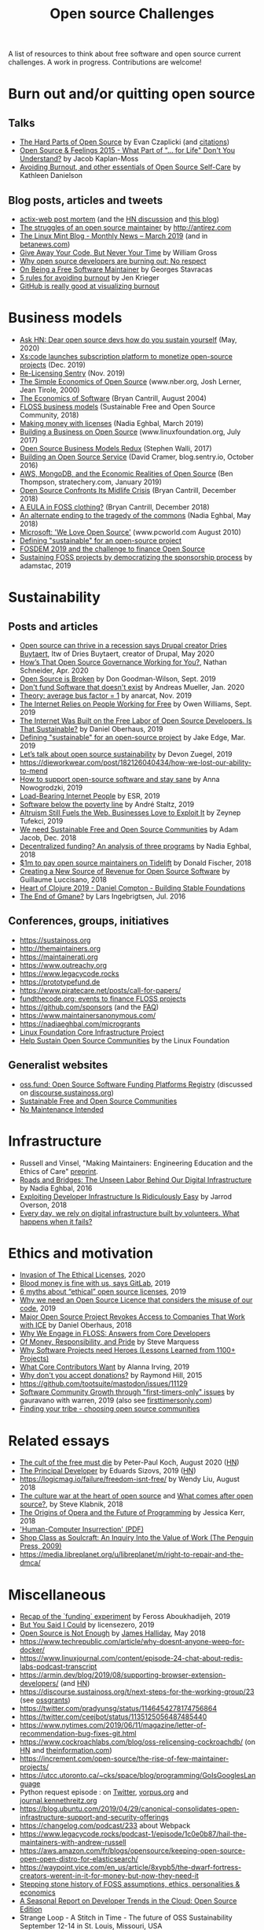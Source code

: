 #+title: Open source Challenges

A list of resources to think about free software and open source
current challenges.  A work in progress.  Contributions are welcome!

* Burn out and/or quitting open source

** Talks

- [[https://www.youtube.com/watch?v=o_4EX4dPppA][The Hard Parts of Open Source]] by Evan Czaplicki (and [[https://gist.github.com/evancz/b29d1ce4166a557d03474278b2b44514][citations]])
- [[https://www.youtube.com/watch?v=EqcuzSwySR4][Open Source & Feelings 2015 - What Part of "... for Life" Don't You
  Understand?]] by Jacob Kaplan-Moss
- [[https://www.youtube.com/watch?v=RbeHBnWfXUc][Avoiding Burnout, and other essentials of Open Source Self-Care]] by Kathleen Danielson

** Blog posts, articles and tweets

- [[https://github.com/actix/actix-web][actix-web post mortem]] (and the [[https://news.ycombinator.com/item?id=22073908][HN discussion]] and [[https://words.steveklabnik.com/a-sad-day-for-rust][this blog]])
- [[http://antirez.com/news/129][The struggles of an open source maintainer]] by http://antirez.com
- [[https://blog.linuxmint.com/?p=3736][The Linux Mint Blog - Monthly News – March 2019]] (and in [[https://betanews.com/2019/04/01/linux-mint-depressed/][betanews.com]])
- [[http://wgross.net/essays/give-away-your-code-but-never-your-time][Give Away Your Code, But Never Your Time]] by William Gross
- [[https://www.techrepublic.com/article/why-open-source-developers-are-burning-out-no-respect/][Why open source developers are burning out: No respect]]
- [[https://feaneron.com/2019/03/28/on-being-a-free-software-maintainer/][On Being a Free Software Maintainer]] by Georges Stavracas
- [[https://opensource.com/business/16/5/5-rules-avoiding-burnout][5 rules for avoiding burnout]] by Jen Krieger
- [[https://twitter.com/destroytoday/status/1180961725933338624][GitHub is really good at visualizing burnout]]

* Business models

- [[https://news.ycombinator.com/item?id=23218943][Ask HN: Dear open source devs how do you sustain yourself]] (May, 2020)
- [[https://techcrunch.com/2019/12/10/xscode-launches-subscription-platform-to-monetize-open-source-projects/][Xs:code launches subscription platform to monetize open-source projects]] (Dec. 2019)
- [[https://blog.sentry.io/2019/11/06/relicensing-sentry][Re-Licensing Sentry]] (Nov. 2019)
- [[https://www.nber.org/papers/w7600][The Simple Economics of Open Source]] (www.nber.org, Josh Lerner, Jean Tirole, 2000)
- [[http://dtrace.org/blogs/bmc/2004/08/28/the-economics-of-software/][The Economics of Software]] (Bryan Cantrill, August 2004)
- [[https://sfosc.org/business-models/][FLOSS business models]] (Sustainable Free and Open Source Community, 2018)
- [[https://nadiaeghbal.com/licenses][Making money with licenses]] (Nadia Eghbal, March 2019)
- [[https://www.linuxfoundation.org/open-source-management/2017/06/building-a-business-on-open-source/][Building a Business on Open Source]] (www.linuxfoundation.org, July 2017)
- [[https://www.slideshare.net/stephenrwalli/there-is-no-open-source-business-model-78575010][Open Source Business Models Redux]] (Stephen Walli, 2017)
- [[https://blog.sentry.io/2016/10/24/building-an-open-source-service.html][Building an Open Source Service]] (David Cramer, blog.sentry.io, October 2016)
- [[https://stratechery.com/2019/aws-mongodb-and-the-economic-realities-of-open-source/][AWS, MongoDB, and the Economic Realities of Open Source]] (Ben Thompson, stratechery.com, January 2019)
- [[http://dtrace.org/blogs/bmc/2018/12/14/open-source-confronts-its-midlife-crisis/][Open Source Confronts Its Midlife Crisis]] (Bryan Cantrill, December 2018)
- [[http://dtrace.org/blogs/bmc/2018/12/16/a-eula-in-foss-clothing/][A EULA in FOSS clothing?]] (Bryan Cantrill, December 2018)
- [[https://medium.com/@nayafia/an-alternate-ending-to-the-tragedy-of-the-commons-446b4e960887][An alternate ending to the tragedy of the commons]] (Nadia Eghbal, May 2018)
- [[https://www.pcworld.com/article/203923/microsoft_we_love_open_source.html][Microsoft: 'We Love Open Source']] (www.pcworld.com August 2010)
- [[https://lwn.net/Articles/783169/][Defining "sustainable" for an open-source project]]
- [[https://blog.ludovic.org/xwiki/bin/view/Blog/FOSDEM2019%20and%20the%20challenge%20to%20finance%20Open%20Source][FOSDEM 2019 and the challenge to finance Open Source]]
- [[https://changelog.com/news/sustaining-foss-projects-by-democratizing-the-sponsorship-process-Zqr2][Sustaining FOSS projects by democratizing the sponsorship process]] by adamstac, 2019

* Sustainability

** Posts and articles

- [[https://www.techrepublic.com/article/open-source-can-thrive-in-a-recession-says-drupal-creator-dries-buytaert/][Open source can thrive in a recession says Drupal creator Dries Buytaert]], Itw of Dries Buytaert, creator of Drupal, May 2020
- [[https://hackernoon.com/hows-that-open-source-governance-working-for-you-mphv32ng][How’s That Open Source Governance Working for You?]], Nathan Schneider, Apr. 2020
- [[https://don.goodman-wilson.com/posts/open-source-is-broken/][Open Source is Broken]] by Don Goodman-Wilson, Sept. 2019
- [[https://peekaboo-vision.blogspot.com/2020/01/dont-fund-software-that-doesnt-exist.html][Don't fund Software that doesn't exist]] by Andreas Mueller, Jan. 2020
- [[https://anarc.at/blog/2019-10-16-bus-factor/][Theory: average bus factor = 1]] by anarcat, Nov. 2019
- [[https://onezero.medium.com/the-internet-relies-on-people-working-for-free-a79104a68bcc][The Internet Relies on People Working for Free]] by Owen Williams, Sept. 2019
- [[https://motherboard.vice.com/en_us/article/43zak3/the-internet-was-built-on-the-free-labor-of-open-source-developers-is-that-sustainable][The Internet Was Built on the Free Labor of Open Source
  Developers. Is That Sustainable?]] by Daniel Oberhaus, 2019
- [[https://lwn.net/Articles/783169/][Defining "sustainable" for an open-source project]] by Jake Edge, Mar. 2019
- [[https://github.blog/2019-01-17-lets-talk-about-open-source-sustainability/][Let’s talk about open source sustainability]] by Devon Zuegel, 2019
- https://dieworkwear.com/post/182126040434/how-we-lost-our-ability-to-mend
- [[https://www.nature.com/articles/d41586-019-02046-0][How to support open-source software and stay sane]] by Anna Nowogrodzki, 2019
- [[http://esr.ibiblio.org/?p=8383][Load-Bearing Internet People]] by ESR, 2019
- [[https://staltz.com/software-below-the-poverty-line.html][Software below the poverty line]] by André Staltz, 2019
- [[https://www.wired.com/story/altruism-open-source-fuels-web-businesses-love-to-exploit-it/][Altruism Still Fuels the Web. Businesses Love to Exploit It]] by
  Zeynep Tufekci, 2019
- [[https://medium.com/sustainable-free-and-open-source-communities/we-need-sustainable-free-and-open-source-communities-edf92723d619][We need Sustainable Free and Open Source Communities]] by Adam Jacob, Dec. 2018
- [[https://nadiaeghbal.com/grant-programs][Decentralized funding? An analysis of three programs]] by Nadia Eghbal, 2018
- [[https://blog.tidelift.com/1m-to-pay-open-source-maintainers-on-tidelift][$1m to pay open source maintainers on Tidelift]] by Donald Fischer, 2018
- [[https://triplebyte.com/blog/creating-a-new-source-of-revenue-for-open-source-software][Creating a New Source of Revenue for Open Source Software]] by
  Guillaume Luccisano, 2018
- [[https://www.youtube.com/watch?v=z_q6nVeD_K4&feature=youtu.be&list=PLhYmIiHOMWoEgJEvgkmUe8D0agxy_T2vR][Heart of Clojure 2019 - Daniel Compton - Building Stable Foundations]]
- [[https://lars.ingebrigtsen.no/2016/07/28/the-end-of-gmane/][The End of Gmane?]] by Lars Ingebrigtsen, Jul. 2016

** Conferences, groups, initiatives

- https://sustainoss.org
- http://themaintainers.org
- https://maintainerati.org
- https://www.outreachy.org
- https://www.legacycode.rocks
- https://prototypefund.de
- https://www.piratecare.net/posts/call-for-papers/
- [[https://fundthecode.org][fundthecode.org: events to finance FLOSS projects]] 
- https://github.com/sponsors (and the [[https://github.blog/2019-06-12-faq-with-the-github-sponsors-team][FAQ]])
- https://www.maintainersanonymous.com/
- https://nadiaeghbal.com/microgrants
- [[https://www.coreinfrastructure.org/][Linux Foundation Core Infrastructure Project]]
- [[https://www.linuxfoundation.org/press-release/2019/03/the-linux-foundation-launches-new-communitybridge-platform-to-help-sustain-open-source-communities/][Help Sustain Open Source Communities]] by the Linux Foundation

** Generalist websites

- [[https://oss.fund][oss.fund: Open Source Software Funding Platforms Registry]] (discussed on [[https://discourse.sustainoss.org/t/open-source-software-funding-platforms-registry/106][discourse.sustainoss.org]])
- [[https://sfosc.org][Sustainable Free and Open Source Communities]]
- [[http://unmaintained.tech][No Maintenance Intended]]

* Infrastructure

- Russell and Vinsel, "Making Maintainers: Engineering Education and the Ethics of Care" [[http://themaintainers.org/resources][preprint]].
- [[https://www.fordfoundation.org/about/library/reports-and-studies/roads-and-bridges-the-unseen-labor-behind-our-digital-infrastructure][Roads and Bridges: The Unseen Labor Behind Our Digital Infrastructure]] by Nadia Eghbal, 2016
- [[https://medium.com/s/story/exploiting-developer-infrastructure-is-insanely-easy-9849937e81d4][Exploiting Developer Infrastructure Is Ridiculously Easy]] by Jarrod Overson, 2018
- [[https://www.fordfoundation.org/ideas/equals-change-blog/posts/every-day-we-rely-on-digital-infrastructure-built-by-volunteers-what-happens-when-it-fails/][Every day, we rely on digital infrastructure built by volunteers. What happens when it fails?]]

* Ethics and motivation

- [[https://perens.com/2019/10/12/invasion-of-the-ethical-licenses/][Invasion of The Ethical Licenses]], 2020
- [[https://www.theregister.co.uk/2019/10/16/gitlab_employees_gagged/][Blood money is fine with us, says GitLab]], 2019
- [[https://hackernoon.com/6-myths-about-ethical-open-source-licenses-3bfbd042b1dc][6 myths about “ethical” open source licenses]], 2019
- [[https://hackernoon.com/why-we-need-an-open-source-licence-that-considers-the-misuse-of-our-code-8d19b65d425][Why we need an Open Source Licence that considers the misuse of our code]], 2019
- [[https://motherboard.vice.com/en_us/article/8xbynx/major-open-source-project-revokes-access-to-companies-that-work-with-ice][Major Open Source Project Revokes Access to Companies That Work with ICE]] by Daniel Oberhaus, 2018
- [[https://arxiv.org/abs/1803.05741][Why We Engage in FLOSS: Answers from Core Developers]]
- [[http://veridicalsystems.com/blog/of-money-responsibility-and-pride/][Of Money, Responsibility, and Pride]] by Steve Marquess
- [[https://arxiv.org/abs/1904.09954][Why Software Projects need Heroes (Lessons Learned from 1100+ Projects)]]
- [[https://medium.com/open-collective/what-core-contributors-want-4e7327ac9180][What Core Contributors Want]] by Alanna Irving, 2019
- [[https://github.com/gorhill/uBlock/wiki/Why-don't-you-accept-donations%3F][Why don't you accept donations?]] by Raymond Hill, 2015
- https://github.com/tootsuite/mastodon/issues/11129
- [[https://publiclab.org/notes/gauravano/03-29-2019/software-community-growth-through-first-timers-only-issues][Software Community Growth through "first-timers-only" issues]] by gauravano with warren, 2019 (also see [[https://www.firsttimersonly.com][firsttimersonly.com]])
- [[https://www.youtube.com/watch?v=qTdJgpxkrhU][Finding your tribe - choosing open source communities]]

* Related essays

- [[https://www.quirksmode.org/blog/archives/2020/08/the_cult_of_the.html][The cult of the free must die]] by Peter-Paul Koch, August 2020 ([[https://news.ycombinator.com/item?id=24141683][HN]])
- [[https://sizovs.net/2019/02/15/the-principal-developer][The Principal Developer]] by Eduards Sizovs, 2019 ([[https://news.ycombinator.com/item?id=19192737][HN]])
- https://logicmag.io/failure/freedom-isnt-free/ by Wendy Liu, August 2018
- [[https://words.steveklabnik.com/the-culture-war-at-the-heart-of-open-source][The culture war at the heart of open source]] and [[https://words.steveklabnik.com/what-comes-after-open-source][What comes after open source?]], by Steve Klabnik, 2018
- [[https://the-composition.com/the-origins-of-opera-and-the-future-of-programming-bcdaf8fbe960][The Origins of Opera and the Future of Programming]] by Jessica Kerr, 2018
- [[https://ironholds.org/resources/papers/anarchist_hci.pdf]['Human-Computer Insurrection' (PDF)]]
- [[http://www.matthewbcrawford.com/new-page-1-1-2][Shop Class as Soulcraft: An Inquiry Into the Value of Work (The Penguin Press, 2009)]]
- https://media.libreplanet.org/u/libreplanet/m/right-to-repair-and-the-dmca/

* Miscellaneous

- [[https://feross.org/funding-experiment-recap/][Recap of the `funding` experiment]] by Feross Aboukhadijeh, 2019
- [[https://blog.licensezero.com/2019/08/26/but-you-said.html][But You Said I Could]] by licensezero, 2019
- [[https://notesfrombelow.org/article/open-source-is-not-enough][Open Source is Not Enough]] by [[https://twitter.com/substack][James Halliday]], May 2018
- https://www.techrepublic.com/article/why-doesnt-anyone-weep-for-docker/
- https://www.linuxjournal.com/content/episode-24-chat-about-redis-labs-podcast-transcript
- https://armin.dev/blog/2019/08/supporting-browser-extension-developers/ (and [[https://news.ycombinator.com/item?id=20587440][HN]])
- https://discourse.sustainoss.org/t/next-steps-for-the-working-group/23 (see [[https://erlend-sh.github.io/ossgrants/][ossgrants]])
- https://twitter.com/pradyunsg/status/1146454278174756864
- https://twitter.com/ceejbot/status/1135125056487485440
- https://www.nytimes.com/2019/06/11/magazine/letter-of-recommendation-bug-fixes-git.html
- https://www.cockroachlabs.com/blog/oss-relicensing-cockroachdb/ (on [[https://news.ycombinator.com/item?id=20097077][HN]] and [[https://www.theinformation.com/articles/cockroach-labs-stands-up-to-amazons-open-source-offensive?][theinformation.com]])
- https://increment.com/open-source/the-rise-of-few-maintainer-projects/
- https://utcc.utoronto.ca/~cks/space/blog/programming/GoIsGooglesLanguage
- Python request episode : on [[https://twitter.com/dhh/status/1125184022311854085][Twitter]], [[https://vorpus.org/blog/why-im-not-collaborating-with-kenneth-reitz/][vorpus.org]] and [[http://journal.kennethreitz.org/entry/conspiracy][journal.kennethreitz.org]]
- https://blog.ubuntu.com/2019/04/29/canonical-consolidates-open-infrastructure-support-and-security-offerings
- https://changelog.com/podcast/233 about Webpack
- https://www.legacycode.rocks/podcast-1/episode/1c0e0b87/hail-the-maintainers-with-andrew-russell
- https://aws.amazon.com/fr/blogs/opensource/keeping-open-source-open-open-distro-for-elasticsearch/
- https://waypoint.vice.com/en_us/article/8xypb5/the-dwarf-fortress-creators-werent-in-it-for-money-but-now-they-need-it
- [[https://www.vice.com/en_us/article/43zak3/the-internet-was-built-on-the-free-labor-of-open-source-developers-is-that-sustainable][Stepping stone history of FOSS assumptions, ethics, personalities & economics]]
- [[https://www.digitalocean.com/currents/october-2018/][A Seasonal Report on Developer Trends in the Cloud: Open Source Edition]]
- Strange Loop - A Stitch in Time - The future of OSS Sustainability September 12-14 in St. Louis, Missouri, USA

